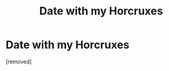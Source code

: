 #+TITLE: Date with my Horcruxes

* Date with my Horcruxes
:PROPERTIES:
:Author: tomfiennes
:Score: 1
:DateUnix: 1591497620.0
:DateShort: 2020-Jun-07
:END:
[removed]

